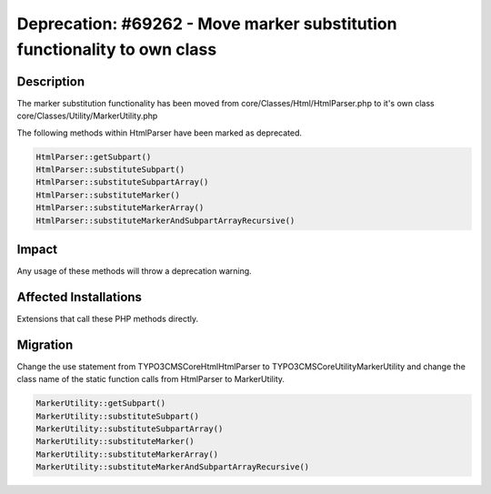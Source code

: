 =========================================================================
Deprecation: #69262 - Move marker substitution functionality to own class
=========================================================================

Description
===========

The marker substitution functionality has been moved from core/Classes/Html/HtmlParser.php to it's own class core/Classes/Utility/MarkerUtility.php

The following methods within HtmlParser have been marked as deprecated.

.. code-block:: php

	HtmlParser::getSubpart()
	HtmlParser::substituteSubpart()
	HtmlParser::substituteSubpartArray()
	HtmlParser::substituteMarker()
	HtmlParser::substituteMarkerArray()
	HtmlParser::substituteMarkerAndSubpartArrayRecursive()


Impact
======

Any usage of these methods will throw a deprecation warning.


Affected Installations
======================

Extensions that call these PHP methods directly.


Migration
=========

Change the use statement from TYPO3\CMS\Core\Html\HtmlParser to TYPO3\CMS\Core\Utility\MarkerUtility and change the class name of the static function calls from HtmlParser to MarkerUtility.

.. code-block:: php

	MarkerUtility::getSubpart()
	MarkerUtility::substituteSubpart()
	MarkerUtility::substituteSubpartArray()
	MarkerUtility::substituteMarker()
	MarkerUtility::substituteMarkerArray()
	MarkerUtility::substituteMarkerAndSubpartArrayRecursive()
